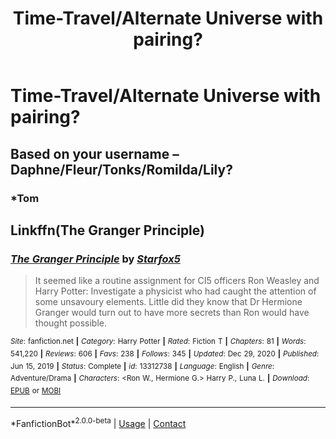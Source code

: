#+TITLE: Time-Travel/Alternate Universe with pairing?

* Time-Travel/Alternate Universe with pairing?
:PROPERTIES:
:Author: DGFDNTRVLP
:Score: 1
:DateUnix: 1617580121.0
:DateShort: 2021-Apr-05
:FlairText: Request
:END:

** Based on your username -- Daphne/Fleur/Tonks/Romilda/Lily?
:PROPERTIES:
:Author: wordhammer
:Score: 2
:DateUnix: 1617592919.0
:DateShort: 2021-Apr-05
:END:

*** *Tom
:PROPERTIES:
:Author: DGFDNTRVLP
:Score: 1
:DateUnix: 1617824914.0
:DateShort: 2021-Apr-08
:END:


** Linkffn(The Granger Principle)
:PROPERTIES:
:Author: 15_Redstones
:Score: 1
:DateUnix: 1617703403.0
:DateShort: 2021-Apr-06
:END:

*** [[https://www.fanfiction.net/s/13312738/1/][*/The Granger Principle/*]] by [[https://www.fanfiction.net/u/2548648/Starfox5][/Starfox5/]]

#+begin_quote
  It seemed like a routine assignment for CI5 officers Ron Weasley and Harry Potter: Investigate a physicist who had caught the attention of some unsavoury elements. Little did they know that Dr Hermione Granger would turn out to have more secrets than Ron would have thought possible.
#+end_quote

^{/Site/:} ^{fanfiction.net} ^{*|*} ^{/Category/:} ^{Harry} ^{Potter} ^{*|*} ^{/Rated/:} ^{Fiction} ^{T} ^{*|*} ^{/Chapters/:} ^{81} ^{*|*} ^{/Words/:} ^{541,220} ^{*|*} ^{/Reviews/:} ^{606} ^{*|*} ^{/Favs/:} ^{238} ^{*|*} ^{/Follows/:} ^{345} ^{*|*} ^{/Updated/:} ^{Dec} ^{29,} ^{2020} ^{*|*} ^{/Published/:} ^{Jun} ^{15,} ^{2019} ^{*|*} ^{/Status/:} ^{Complete} ^{*|*} ^{/id/:} ^{13312738} ^{*|*} ^{/Language/:} ^{English} ^{*|*} ^{/Genre/:} ^{Adventure/Drama} ^{*|*} ^{/Characters/:} ^{<Ron} ^{W.,} ^{Hermione} ^{G.>} ^{Harry} ^{P.,} ^{Luna} ^{L.} ^{*|*} ^{/Download/:} ^{[[http://www.ff2ebook.com/old/ffn-bot/index.php?id=13312738&source=ff&filetype=epub][EPUB]]} ^{or} ^{[[http://www.ff2ebook.com/old/ffn-bot/index.php?id=13312738&source=ff&filetype=mobi][MOBI]]}

--------------

*FanfictionBot*^{2.0.0-beta} | [[https://github.com/FanfictionBot/reddit-ffn-bot/wiki/Usage][Usage]] | [[https://www.reddit.com/message/compose?to=tusing][Contact]]
:PROPERTIES:
:Author: FanfictionBot
:Score: 1
:DateUnix: 1617703431.0
:DateShort: 2021-Apr-06
:END:
